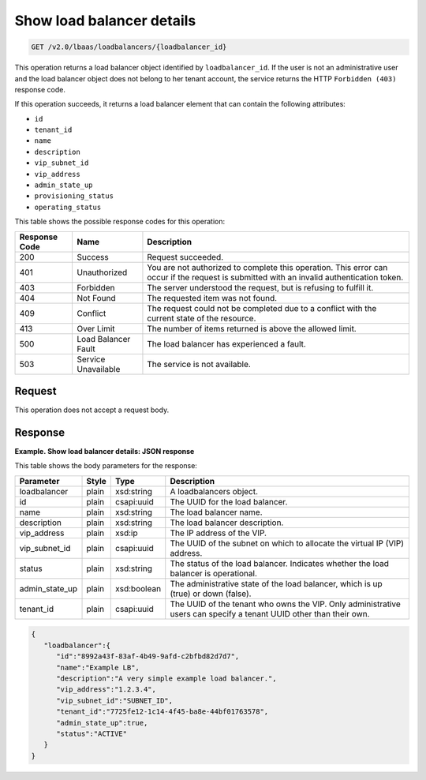 .. _get-show-load-balancers-v2:

Show load balancer details
^^^^^^^^^^^^^^^^^^^^^^^^^^^^

.. code::

    GET /v2.0/lbaas/loadbalancers/{loadbalancer_id}


This operation returns a load balancer object identified by
``loadbalancer_id``. If the user is not an administrative user and the
load balancer object does not belong to her tenant account, the service
returns the HTTP ``Forbidden (403)`` response code.

If this operation succeeds, it returns a load balancer element that can
contain the following attributes:

-  ``id``

-  ``tenant_id``

-  ``name``

-  ``description``

-  ``vip_subnet_id``

-  ``vip_address``

-  ``admin_state_up``

-  ``provisioning_status``

-  ``operating_status``

This table shows the possible response codes for this operation:

+---------+-----------------------+---------------------------------------------+
|Response | Name                  | Description                                 |
|Code     |                       |                                             |
+=========+=======================+=============================================+
| 200     | Success               | Request succeeded.                          |
+---------+-----------------------+---------------------------------------------+
| 401     | Unauthorized          | You are not authorized to complete this     |
|         |                       | operation. This error can occur if the      |
|         |                       | request is submitted with an invalid        |
|         |                       | authentication token.                       |
+---------+-----------------------+---------------------------------------------+
| 403     | Forbidden             | The server understood the request, but is   |
|         |                       | refusing to fulfill it.                     |
+---------+-----------------------+---------------------------------------------+
| 404     | Not Found             | The requested item was not found.           |
+---------+-----------------------+---------------------------------------------+
| 409     | Conflict              | The request could not be completed due to a |
|         |                       | conflict with the current state of the      |
|         |                       | resource.                                   |
+---------+-----------------------+---------------------------------------------+
| 413     | Over Limit            | The number of items returned is above the   |
|         |                       | allowed limit.                              |
+---------+-----------------------+---------------------------------------------+
| 500     | Load Balancer Fault   | The load balancer has experienced a fault.  |
+---------+-----------------------+---------------------------------------------+
| 503     | Service Unavailable   | The service is not available.               |
+---------+-----------------------+---------------------------------------------+

Request
""""""""""""""""

This operation does not accept a request body.

Response
""""""""""""""""

**Example. Show load balancer details: JSON response**

This table shows the body parameters for the response:

+------------------+-----------+-------------+------------------------------------------------------------------------------------+
| **Parameter**    | **Style** | Type        | Description                                                                        |
+==================+===========+=============+====================================================================================+
| loadbalancer     | plain     | xsd:string  | A loadbalancers object.                                                            |
+------------------+-----------+-------------+------------------------------------------------------------------------------------+
| id               | plain     | csapi:uuid  | The UUID for the load balancer.                                                    |
+------------------+-----------+-------------+------------------------------------------------------------------------------------+
| name             | plain     | xsd:string  | The load balancer name.                                                            |
+------------------+-----------+-------------+------------------------------------------------------------------------------------+
| description      | plain     | xsd:string  | The load balancer description.                                                     |
+------------------+-----------+-------------+------------------------------------------------------------------------------------+
| vip_address      | plain     | xsd:ip      | The IP address of the VIP.                                                         |
+------------------+-----------+-------------+------------------------------------------------------------------------------------+
| vip_subnet_id    | plain     | csapi:uuid  | The UUID of the subnet on which to allocate the virtual IP (VIP) address.          |
+------------------+-----------+-------------+------------------------------------------------------------------------------------+
| status           | plain     | xsd:string  | The status of the load balancer. Indicates whether the load balancer is            |
|                  |           |             | operational.                                                                       |
+------------------+-----------+-------------+------------------------------------------------------------------------------------+
| admin_state_up   | plain     | xsd:boolean | The administrative state of the load balancer, which is up (true) or down (false). |
+------------------+-----------+-------------+------------------------------------------------------------------------------------+
| tenant_id        | plain     | csapi:uuid  | The UUID of the tenant who owns the VIP. Only administrative users can specify a   |
|                  |           |             | tenant UUID other than their own.                                                  |
+------------------+-----------+-------------+------------------------------------------------------------------------------------+


.. code::  

    {
       "loadbalancer":{
          "id":"8992a43f-83af-4b49-9afd-c2bfbd82d7d7",
          "name":"Example LB",
          "description":"A very simple example load balancer.",
          "vip_address":"1.2.3.4",
          "vip_subnet_id":"SUBNET_ID",
          "tenant_id":"7725fe12-1c14-4f45-ba8e-44bf01763578",
          "admin_state_up":true,
          "status":"ACTIVE"
       }
    }
